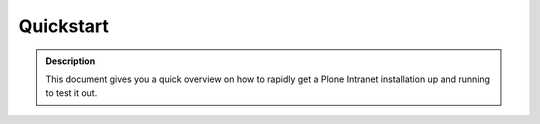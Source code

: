 ==========
Quickstart
==========

.. admonition:: Description

    This document gives you a quick overview on how to rapidly get a Plone Intranet installation up and running to test it out.

.. todo::

    Here we want to include the Heroku Quickstart Button by Nejc
    Details can be found at https://github.com/niteoweb/heroku-buildpack-plone. An example for the deploy button can be found on that page at the very top.
